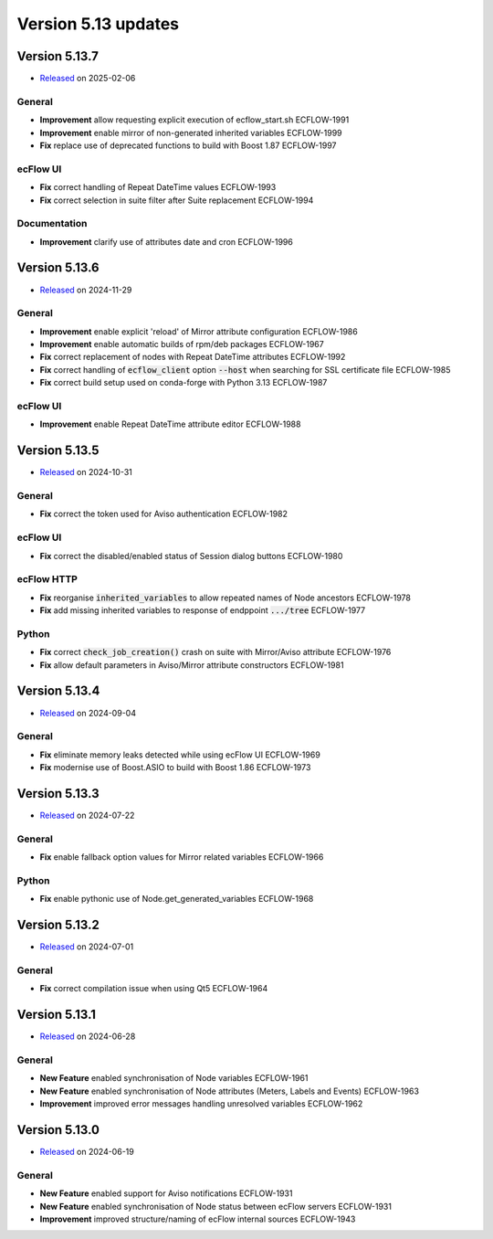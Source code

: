 .. _version_5.13:

Version 5.13 updates
////////////////////

.. role:: jiraissue
   :class: hidden


Version 5.13.7
==============

* `Released <https://confluence.ecmwf.int/display/ECFLOW/Releases>`__\  on 2025-02-06

General
-------

- **Improvement** allow requesting explicit execution of ecflow_start.sh :jiraissue:`ECFLOW-1991`
- **Improvement** enable mirror of non-generated inherited variables :jiraissue:`ECFLOW-1999`
- **Fix** replace use of deprecated functions to build with Boost 1.87 :jiraissue:`ECFLOW-1997`

ecFlow UI
---------

- **Fix** correct handling of Repeat DateTime values :jiraissue:`ECFLOW-1993`
- **Fix** correct selection in suite filter after Suite replacement :jiraissue:`ECFLOW-1994`

Documentation
-------------

- **Improvement** clarify use of attributes date and cron :jiraissue:`ECFLOW-1996`

Version 5.13.6
==============

* `Released <https://confluence.ecmwf.int/display/ECFLOW/Releases>`__\  on 2024-11-29

General
-------

- **Improvement** enable explicit 'reload' of Mirror attribute configuration :jiraissue:`ECFLOW-1986`
- **Improvement** enable automatic builds of rpm/deb packages :jiraissue:`ECFLOW-1967`
- **Fix** correct replacement of nodes with Repeat DateTime attributes :jiraissue:`ECFLOW-1992`
- **Fix** correct handling of :code:`ecflow_client` option :code:`--host` when searching for SSL certificate file :jiraissue:`ECFLOW-1985`
- **Fix** correct build setup used on conda-forge with Python 3.13 :jiraissue:`ECFLOW-1987`

ecFlow UI
---------

- **Improvement** enable Repeat DateTime attribute editor :jiraissue:`ECFLOW-1988`

Version 5.13.5
==============

* `Released <https://confluence.ecmwf.int/display/ECFLOW/Releases>`__\  on 2024-10-31

General
-------

- **Fix** correct the token used for Aviso authentication :jiraissue:`ECFLOW-1982`

ecFlow UI
---------

- **Fix** correct the disabled/enabled status of Session dialog buttons :jiraissue:`ECFLOW-1980`

ecFlow HTTP
-----------

- **Fix** reorganise :code:`inherited_variables` to allow repeated names of Node ancestors :jiraissue:`ECFLOW-1978`
- **Fix** add missing inherited variables to response of endppoint :code:`.../tree` :jiraissue:`ECFLOW-1977`

Python
------

- **Fix** correct :code:`check_job_creation()` crash on suite with Mirror/Aviso attribute :jiraissue:`ECFLOW-1976`
- **Fix** allow default parameters in Aviso/Mirror attribute constructors :jiraissue:`ECFLOW-1981`

Version 5.13.4
==============

* `Released <https://confluence.ecmwf.int/display/ECFLOW/Releases>`__\  on 2024-09-04

General
-------

- **Fix** eliminate memory leaks detected while using ecFlow UI :jiraissue:`ECFLOW-1969`
- **Fix** modernise use of Boost.ASIO to build with Boost 1.86 :jiraissue:`ECFLOW-1973`

Version 5.13.3
==============

* `Released <https://confluence.ecmwf.int/display/ECFLOW/Releases>`__\  on 2024-07-22

General
-------

- **Fix** enable fallback option values for Mirror related variables :jiraissue:`ECFLOW-1966`

Python
------

- **Fix** enable pythonic use of Node.get_generated_variables :jiraissue:`ECFLOW-1968`

Version 5.13.2
==============

* `Released <https://confluence.ecmwf.int/display/ECFLOW/Releases>`__\  on 2024-07-01

General
-------

- **Fix** correct compilation issue when using Qt5 :jiraissue:`ECFLOW-1964`

Version 5.13.1
==============

* `Released <https://confluence.ecmwf.int/display/ECFLOW/Releases>`__\  on 2024-06-28

General
-------

- **New Feature** enabled synchronisation of Node variables :jiraissue:`ECFLOW-1961`
- **New Feature** enabled synchronisation of Node attributes (Meters, Labels and Events) :jiraissue:`ECFLOW-1963`
- **Improvement** improved error messages handling unresolved variables :jiraissue:`ECFLOW-1962`

Version 5.13.0
==============

* `Released <https://confluence.ecmwf.int/display/ECFLOW/Releases>`__\  on 2024-06-19

General
-------

- **New Feature** enabled support for Aviso notifications :jiraissue:`ECFLOW-1931`
- **New Feature** enabled synchronisation of Node status between ecFlow servers :jiraissue:`ECFLOW-1931`
- **Improvement** improved structure/naming of ecFlow internal sources :jiraissue:`ECFLOW-1943`
